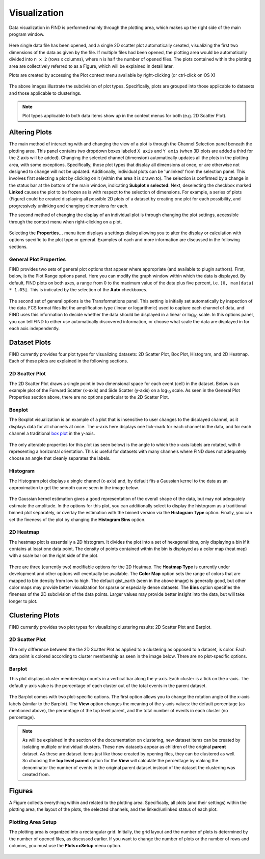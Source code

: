 Visualization
=============
Data visualization in FIND is performed mainly through the plotting area,  
which makes up the right side of the main program window.

.. figure:: figures/data_fig4_fileopened.png
   :scale: 30 %
   
Here single data file has been opened, and a single 2D scatter plot 
automatically created, visualizing the first two dimensions of the data as 
given by the file. If multiple files had been opened, the plotting area would 
be automatically divided into ``n x 2`` (rows x columns), where ``n`` is half 
the number of opened files. The plots contained within the plotting area are 
collectively referred to as a Figure, which will be explained in detail later.

Plots are created by accessing the Plot context menu available by 
right-clicking (or ctrl-click on OS X)

.. figure:: figures/viz_fig2_data_plots.png
   :scale: 30 %
   
.. figure:: figures/viz_fig3_cluster_plots.png
   :scale: 30 %
   
The above images illustrate the subdivision of plot types. Specifically, plots 
are grouped into those applicable to datasets and those applicable to 
clusterings.

.. note:: Plot types applicable to both data items show up in the context menus 
          for both (e.g. 2D Scatter Plot). 

Altering Plots
--------------
The main method of interacting with and changing the view of a plot is through 
the Channel Selection panel beneath the plotting area. This panel contains 
two dropdown boxes labeled ``X axis`` and ``Y axis`` (when 3D plots are added 
a third for the Z axis will be added). Changing the selected channel (dimension) 
automatically updates all the plots in the plotting area, with some exceptions. 
Specifically, those plot types that display all dimensions at once, or are 
otherwise not designed to change will not be updated. Additionally, individual 
plots can be 'unlinked' from the selection panel. This involves first selecting 
a plot by clicking on it (within the area it is drawn to). The selection is 
confirmed by a change in the status bar at the bottom of the main window, 
indicating **Subplot n selected**. Next, deselecting the checkbox marked 
**Linked** causes the plot to be frozen as is with respect to the selection 
of dimensions. For example, a series of plots (Figure) could be created 
displaying all possible 2D plots of a dataset by creating one plot for each 
possibility, and progressively unlinking and changing dimensions for each.

The second method of changing the display of an individual plot is through 
changing the plot settings, accessible through the context menu when 
right-clicking on a plot.

.. figure:: figures/viz_fig4_plot_context.png
   :scale: 30 %
   
Selecting the **Properties...** menu item displays a settings dialog allowing 
you to alter the display or calculation with options specific to the plot type 
or general. Examples of each and more information are discussed in the 
following sections.

General Plot Properties
^^^^^^^^^^^^^^^^^^^^^^^
FIND provides two sets of general plot options that appear where appropriate 
(and available to plugin authors). First, below, is the Plot Range options 
panel. Here you can modify the graph window within which the data is displayed. 
By default, FIND plots on both axes, a range from 0 to the maximum value of the 
data plus five percent, i.e. ``(0, max(data) * 1.05]``. This is indicated by the 
selection of the **Auto** checkboxes.

.. figure:: figures/viz_fig5_genprop_range.png
   :scale: 30 %

The second set of general options is the Transformations panel. This setting is 
initially set automatically by inspection of the data. FCS format files list 
the amplification type (linear or logarithmic) used to capture each channel 
of data, and FIND uses this information to decide whether the data should be 
displayed in a linear or log\ :sub:`10` \ scale. In this options panel, you can tell 
FIND to either use automatically discovered information, or choose what scale 
the data are displayed in for each axis independently.

.. figure:: figures/viz_fig6_genprop_tfrm.png
   :scale: 30 %


Dataset Plots
-------------
FIND currently provides four plot types for visualizing datasets: 2D Scatter 
Plot, Box Plot, Histogram, and 2D Heatmap. Each of these plots are explained 
in the following sections.

2D Scatter Plot
^^^^^^^^^^^^^^^
The 2D Scatter Plot draws a single point in two dimensional space for each 
event (cell) in the dataset. Below is an example plot of the Forward Scatter 
(x-axis) and Side Scatter (y-axis) on a log\ :sub:`10` \ scale. As seen in the 
General Plot Properties section above, there are no options particular to the 
2D Scatter Plot.

.. figure:: figures/data_fig4_fileopened.png
   :scale: 30 %

Boxplot
^^^^^^^
The Boxplot visualization is an example of a plot that is insensitive to 
user changes to the displayed channel, as it displays data for all channels 
at once. The x-axis here displays one tick-mark for each channel in the data, 
and for each channel a traditional 
`box plot <http://en.wikipedia.org/wiki/Box_plot>`_ in the y-axis.

.. figure:: figures/viz_fig7_boxplot.png
   :scale: 30 %
   
The only alterable properties for this plot (as seen below) is the angle to 
which the x-axis labels are rotated, with ``0`` representing a horizontal 
orientation. This is useful for datasets with many channels where FIND does not 
adequately choose an angle that cleanly separates the labels.

.. figure:: figures/viz_fig8_boxplot_props.png
   :scale: 30 %

Histogram
^^^^^^^^^
The Histogram plot displays a single channel (x-axis) and, by default fits a 
Gaussian kernel to the data as an approximation to get the smooth curve seen 
in the image below. 

.. figure:: figures/viz_fig9_histogram.png
   :scale: 30 %

The Gaussian kernel estimation gives a good representation of the overall 
shape of the data, but may not adequately estimate the amplitude. In the 
options for this plot, you can additionally select to display the histogram as 
a traditional binned plot separately, or overlay the estimation with the binned 
version via the **Histogram Type** option. Finally, you can set the fineness of 
the plot by changing the **Histogram Bins** option.  
   
.. figure:: figures/viz_fig10_histogram_props.png
   :scale: 30 %

2D Heatmap
^^^^^^^^^^
The heatmap plot is essentially a 2D histogram. It divides the plot into a set 
of hexagonal bins, only displaying a bin if it contains at least one data 
point. The density of points contained within the bin is displayed as a color 
map (heat map) with a scale bar on the right side of the plot.

.. figure:: figures/viz_fig11_heat.png
   :scale: 30 %
   
There are three (currently two) modifiable options for the 2D Heatmap. The 
**Heatmap Type** is currently under development and other options will 
eventually be available. The **Color Map** option sets the range of colors that 
are mapped to bin density from low to high. The default gist_earth (seen in the 
above image) is generally good, but other color maps may provide better 
visualization for sparse or especially dense datasets. The **Bins** option 
specifies the fineness of the 2D subdivision of the data points. Larger 
values may provide better insight into the data, but will take longer to 
plot.

.. figure:: figures/viz_fig12_heat_props.png
   :scale: 30 %
   
Clustering Plots
----------------
FIND currently provides two plot types for visualizing clustering results: 2D 
Scatter Plot and Barplot.

2D Scatter Plot
^^^^^^^^^^^^^^^
The only difference between the the 2D Scatter Plot as applied to a clustering 
as opposed to a dataset, is color. Each data point is colored according to 
cluster membership as seen in the image below. There are no plot-specific 
options.

.. figure:: figures/viz_fig14_2dscatter_clust.png
   :scale: 30 %

Barplot
^^^^^^^
This plot displays cluster membership counts in a vertical bar along the 
y-axis. Each cluster is a tick on the x-axis. The default y-axis value is the 
percentage of each cluster out of the total events in the parent dataset.

.. figure:: figures/viz_fig15_barplot.png
   :scale: 30 %

The Barplot comes with two plot-specific options. The first option allows you 
to change the rotation angle of the x-axis labels (similar to the Barplot). The 
**View** option changes the meaning of the y-axis values: the default 
percentage (as mentioned above), the percentage of the top level parent, and 
the total number of events in each cluster (no percentage).

.. figure:: figures/viz_fig16_barplot_props.png
   :scale: 30 %

.. note:: As will be explained in the section of the documentation on 
          clustering, new dataset items can be created by isolating multiple or 
          individual clusters. These new datasets appear as children of the 
          original **parent** dataset. As these are dataset items just like 
          those created by opening files, they can be clustered as well. So 
          choosing the **top level parent** option for the **View** will 
          calculate the percentage by making the denominator the number of 
          events in the original parent dataset instead of the dataset the 
          clustering was created from. 


Figures
-------
A Figure collects everything within and related to the plotting area. 
Specifically, all plots (and their settings) within the plotting area, 
the layout of the plots, the selected channels, and the linked/unlinked status 
of each plot.

Plotting Area Setup
^^^^^^^^^^^^^^^^^^^
The plotting area is organized into a rectangular grid. Initially, the grid 
layout and the number of plots is determined by the number of opened files, as 
discussed earlier. If you want to change the number of plots or the number of 
rows and columns, you must use the **Plots>>Setup** menu option.

.. figure:: figures/viz_fig17_plot_setup.png
   :scale: 30 % 
   

   
   
   